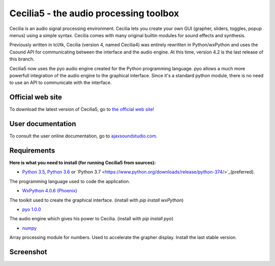 =======================================
Cecilia5 - the audio processing toolbox
=======================================

.. image:: doc-en/source/images/Cecilia_splash.png
     :align: center

Cecilia is an audio signal processing environment. Cecilia lets you create 
your own GUI (grapher, sliders, toggles, popup menus) using a simple syntax. 
Cecilia comes with many original builtin modules for sound effects and synthesis.

Previously written in tcl/tk, Cecilia (version 4, named Cecilia4) was entirely 
rewritten in Python/wxPython and uses the Csound API for communicating between 
the interface and the audio engine. At this time, version 4.2 is the last 
release of this branch.

Cecilia5 now uses the pyo audio engine created for the Python programming 
language. pyo allows a much more powerfull integration of the audio engine to 
the graphical interface. Since it's a standard python module, there is no need 
to use an API to communicate with the interface.

Official web site
-----------------

To download the latest version of Cecilia5, go to 
`the official web site! <http://ajaxsoundstudio.com/software/cecilia/>`_

User documentation
------------------

To consult the user online documentation, go to 
`ajaxsoundstudio.com <http://ajaxsoundstudio.com/cecilia5doc/index.html>`_.

Requirements
------------

**Here is what you need to install (for running Cecilia5 from sources):**

* `Python 3.5 <https://www.python.org/downloads/release/python-354/>`_,
  `Python 3.6 <https://www.python.org/downloads/release/python-368/>`_ or 
  `Python 3.7 <https://www.python.org/downloads/release/python-374/>`_(preferred).
The programming language used to code the application.

* `WxPython 4.0.6 (Phoenix) <https://wxpython.org/pages/downloads/>`_
The toolkit used to create the graphical interface. (install with `pip install wxPython`)

* `pyo 1.0.0 <http://ajaxsoundstudio.com/software/pyo/>`_
The audio engine which gives his power to Cecilia. (install with `pip install pyo`)

* `numpy <https://pypi.python.org/pypi/numpy>`_
Array processing module for numbers. Used to accelerate the grapher display.
Install the last stable version.

Screenshot
----------

.. image:: doc-en/source/images/snapshot.png
     :width: 100%

